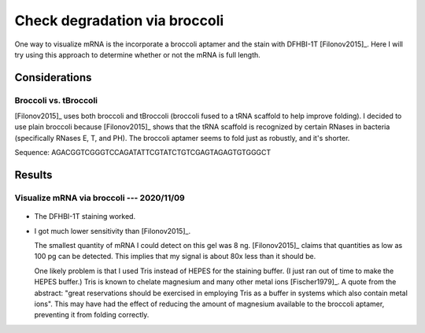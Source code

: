 ******************************
Check degradation via broccoli
******************************

One way to visualize mRNA is the incorporate a broccoli aptamer and the stain 
with DFHBI-1T [Filonov2015]_.  Here I will try using this approach to determine 
whether or not the mRNA is full length.

Considerations
==============

Broccoli vs. tBroccoli
----------------------
[Filonov2015]_ uses both broccoli and tBroccoli (broccoli fused to a tRNA 
scaffold to help improve folding).  I decided to use plain broccoli because 
[Filonov2015]_ shows that the tRNA scaffold is recognized by certain RNases in 
bacteria (specifically RNases E, T, and PH).  The broccoli aptamer seems to 
fold just as robustly, and it's shorter.

Sequence: AGACGGTCGGGTCCAGATATTCGTATCTGTCGAGTAGAGTGTGGGCT

Results
=======

Visualize mRNA via broccoli --- 2020/11/09
------------------------------------------

.. protocol:: 20201110_check_degradation_via_broccoli.txt

.. figure:: 20201109_confirm_dfhbi_stain.svg

.. datatable:: 20201109_confirm_dfhbi_stain.xlsx

- The DFHBI-1T staining worked.

- I got much lower sensitivity than [Filonov2015]_.

  The smallest quantity of mRNA I could detect on this gel was 8 ng.  
  [Filonov2015]_ claims that quantities as low as 100 pg can be detected.  This 
  implies that my signal is about 80x less than it should be.

  One likely problem is that I used Tris instead of HEPES for the staining 
  buffer.  (I just ran out of time to make the HEPES buffer.)  Tris is known to 
  chelate magnesium and many other metal ions [Fischer1979]_.  A quote from the 
  abstract: "great reservations should be exercised in employing Tris as a 
  buffer in systems which also contain metal ions".  This may have had the 
  effect of reducing the amount of magnesium available to the broccoli aptamer, 
  preventing it from folding correctly.
